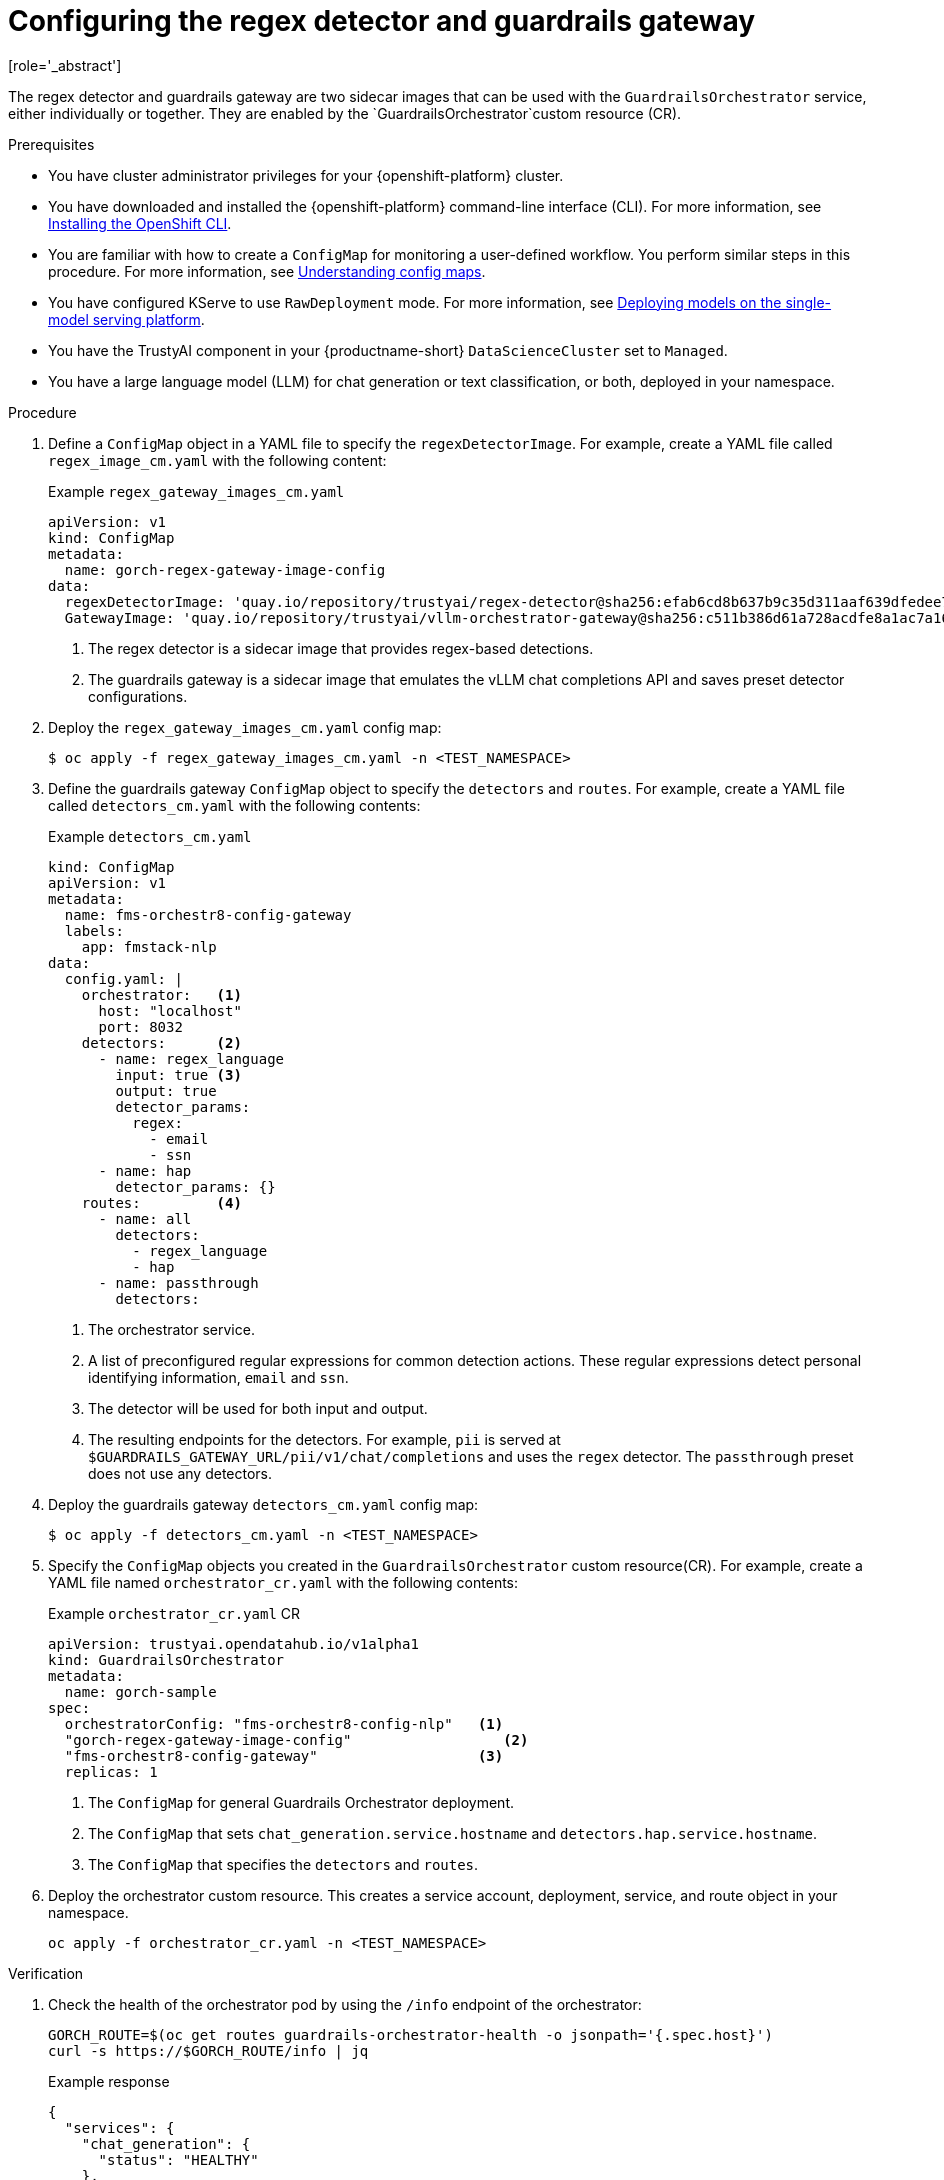 :_module-type: PROCEDURE

ifdef::context[:parent-context: {context}]
[id="configuring-regex-guardrails-gateway_{context}"]
= Configuring the regex detector and guardrails gateway
[role='_abstract']

The regex detector and guardrails gateway are two sidecar images that can be used with the `GuardrailsOrchestrator` service, either individually or together. They are enabled by the `GuardrailsOrchestrator`custom resource (CR).

.Prerequisites
* You have cluster administrator privileges for your {openshift-platform} cluster.
* You have downloaded and installed the {openshift-platform} command-line interface (CLI). For more information, see link:https://docs.redhat.com/en/documentation/openshift_container_platform/{ocp-latest-version}/html/cli_tools/openshift-cli-oc[Installing the OpenShift CLI^].
* You are familiar with how to create a `ConfigMap` for monitoring a user-defined workflow. You perform similar steps in this procedure. For more information, see link:https://docs.redhat.com/en/documentation/openshift_container_platform/{ocp-latest-version}/html-single/nodes/index#nodes-pods-configmap-overview_configmaps[Understanding config maps].

ifdef::upstream[]
* You have configured KServe to use `RawDeployment` mode. For more information, see link:{odhdocshome}/serving_models/#deploying-models-on-the-single-model-serving-platform_serving-large-models[Deploying models on the single-model serving platform^].
endif::[]

ifndef::upstream[]
* You have configured KServe to use `RawDeployment` mode. For more information, see link:{rhoaidocshome}{default-format-url}/serving_models/serving-large-models_serving-large-models#deploying-models-on-the-single-model-serving-platform_serving-large-models[Deploying models on the single-model serving platform^].
endif::[]

* You have the TrustyAI component in your {productname-short} `DataScienceCluster` set to `Managed`.
* You have a large language model (LLM) for chat generation or text classification, or both, deployed in your namespace.  

.Procedure

. Define a `ConfigMap` object in a YAML file to specify the `regexDetectorImage`. For example, create a YAML file called `regex_image_cm.yaml` with the following content:
+
.Example `regex_gateway_images_cm.yaml`
[source,yaml]
----
apiVersion: v1
kind: ConfigMap
metadata:
  name: gorch-regex-gateway-image-config
data:
  regexDetectorImage: 'quay.io/repository/trustyai/regex-detector@sha256:efab6cd8b637b9c35d311aaf639dfedee7d28de3ee07b412ab473deadecd3606'            <1>
  GatewayImage: 'quay.io/repository/trustyai/vllm-orchestrator-gateway@sha256:c511b386d61a728acdfe8a1ac7a16b3774d072dd053718e5b9c5fab0f025ac3b' <2>
----
<1> The regex detector is a sidecar image that provides regex-based detections.
<2> The guardrails gateway is a sidecar image that emulates the vLLM chat completions API and saves preset detector configurations.

. Deploy the `regex_gateway_images_cm.yaml` config map:
+
[source,terminal]
----
$ oc apply -f regex_gateway_images_cm.yaml -n <TEST_NAMESPACE>
----

. Define the guardrails gateway `ConfigMap` object to specify the `detectors` and `routes`. For example, create a YAML file called `detectors_cm.yaml` with the following contents:
+
.Example `detectors_cm.yaml`
[source,yaml]
----
kind: ConfigMap
apiVersion: v1
metadata:
  name: fms-orchestr8-config-gateway
  labels:
    app: fmstack-nlp
data:
  config.yaml: |
    orchestrator:   <1>
      host: "localhost"
      port: 8032
    detectors:      <2>
      - name: regex_language
        input: true <3>
        output: true
        detector_params:
          regex:
            - email
            - ssn
      - name: hap
        detector_params: {}
    routes:         <4>
      - name: all
        detectors:
          - regex_language
          - hap
      - name: passthrough
        detectors:
----
<1> The orchestrator service.
<2> A list of preconfigured regular expressions for common detection actions. These regular expressions detect personal identifying information, `email` and `ssn`.
<3> The detector will be used for both input and output. 
<4> The resulting endpoints for the  detectors. For example, `pii` is served at `$GUARDRAILS_GATEWAY_URL/pii/v1/chat/completions` and uses the `regex` detector. The `passthrough` preset does not use any detectors.

. Deploy the  guardrails gateway `detectors_cm.yaml` config map:
+
[source,terminal]
----
$ oc apply -f detectors_cm.yaml -n <TEST_NAMESPACE>
----

. Specify the `ConfigMap` objects you created in the `GuardrailsOrchestrator` custom resource(CR). For example, create a YAML file named `orchestrator_cr.yaml` with the following contents:
+
.Example `orchestrator_cr.yaml` CR
[source,yaml]
----
apiVersion: trustyai.opendatahub.io/v1alpha1
kind: GuardrailsOrchestrator
metadata:
  name: gorch-sample
spec:
  orchestratorConfig: "fms-orchestr8-config-nlp"   <1>
  "gorch-regex-gateway-image-config"                  <2>
  "fms-orchestr8-config-gateway"                   <3>
  replicas: 1
----
<1> The `ConfigMap` for general Guardrails Orchestrator deployment. 
<2> The `ConfigMap` that sets `chat_generation.service.hostname` and `detectors.hap.service.hostname`.
<3> The `ConfigMap` that specifies the `detectors` and `routes`.


. Deploy the orchestrator custom resource. This creates a service account, deployment, service, and route object in your namespace.
+
[source,terminal]
----
oc apply -f orchestrator_cr.yaml -n <TEST_NAMESPACE>
----

.Verification
. Check the health of the orchestrator pod by using the `/info` endpoint of the orchestrator:
+
[source,terminal]
----
GORCH_ROUTE=$(oc get routes guardrails-orchestrator-health -o jsonpath='{.spec.host}')
curl -s https://$GORCH_ROUTE/info | jq
----
+
.Example response
[source,terminal]
----
{
  "services": {
    "chat_generation": {
      "status": "HEALTHY"
    },
    "regex": {
      "status": "HEALTHY"
    }
  }
}
----
+
In this example namespace, the Guardrails Orchestrator coordinates requests from the `regex` detector, over a single `chat_generation` LLM.
